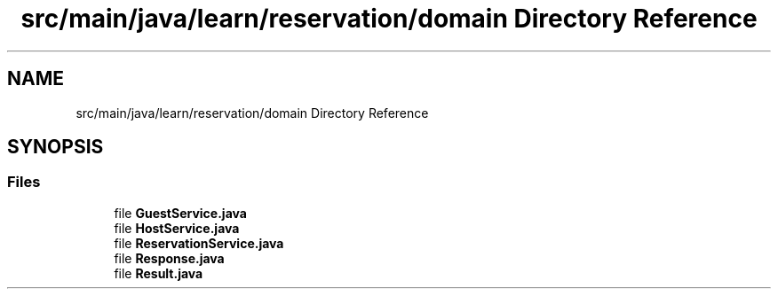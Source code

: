 .TH "src/main/java/learn/reservation/domain Directory Reference" 3 "Mon Apr 19 2021" "Version prj_v1_file" "Mastery Project for Dev10" \" -*- nroff -*-
.ad l
.nh
.SH NAME
src/main/java/learn/reservation/domain Directory Reference
.SH SYNOPSIS
.br
.PP
.SS "Files"

.in +1c
.ti -1c
.RI "file \fBGuestService\&.java\fP"
.br
.ti -1c
.RI "file \fBHostService\&.java\fP"
.br
.ti -1c
.RI "file \fBReservationService\&.java\fP"
.br
.ti -1c
.RI "file \fBResponse\&.java\fP"
.br
.ti -1c
.RI "file \fBResult\&.java\fP"
.br
.in -1c
